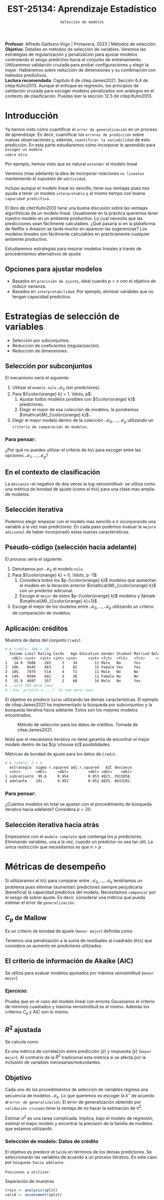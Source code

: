 #+TITLE: EST-25134: Aprendizaje Estadístico
#+AUTHOR: Prof. Alfredo Garbuno Iñigo
#+EMAIL:  agarbuno@itam.mx
#+DATE: ~Selección de modelos~
#+STARTUP: showall
:LATEX_PROPERTIES:
#+OPTIONS: toc:nil date:nil author:nil tasks:nil
#+LANGUAGE: sp
#+LATEX_CLASS: handout
#+LATEX_HEADER: \usepackage[spanish]{babel}
#+LATEX_HEADER: \usepackage[sort,numbers]{natbib}
#+LATEX_HEADER: \usepackage[utf8]{inputenc} 
#+LATEX_HEADER: \usepackage[capitalize]{cleveref}
#+LATEX_HEADER: \decimalpoint
#+LATEX_HEADER:\usepackage{framed}
#+LaTeX_HEADER: \usepackage{listings}
#+LATEX_HEADER: \usepackage{fancyvrb}
#+LATEX_HEADER: \usepackage{xcolor}
#+LaTeX_HEADER: \definecolor{backcolour}{rgb}{.95,0.95,0.92}
#+LaTeX_HEADER: \definecolor{codegray}{rgb}{0.5,0.5,0.5}
#+LaTeX_HEADER: \definecolor{codegreen}{rgb}{0,0.6,0} 
#+LaTeX_HEADER: {}
#+LaTeX_HEADER: {\lstset{language={R},basicstyle={\ttfamily\footnotesize},frame=single,breaklines=true,fancyvrb=true,literate={"}{{\texttt{"}}}1{<-}{{$\bm\leftarrow$}}1{<<-}{{$\bm\twoheadleftarrow$}}1{~}{{$\bm\sim$}}1{<=}{{$\bm\le$}}1{>=}{{$\bm\ge$}}1{!=}{{$\bm\neq$}}1{^}{{$^{\bm\wedge}$}}1{|>}{{$\rhd$}}1{-}{{$\dash$}}1,otherkeywords={!=, ~, $, \&, \%/\%, \%*\%, \%\%, <-, <<-, ::, /},extendedchars=false,commentstyle={\ttfamily \itshape\color{codegreen}},stringstyle={\color{red}}}
#+LaTeX_HEADER: {}
#+LATEX_HEADER_EXTRA: \definecolor{shadecolor}{gray}{.95}
#+LATEX_HEADER_EXTRA: \newenvironment{NOTES}{\begin{lrbox}{\mybox}\begin{minipage}{0.95\textwidth}\begin{shaded}}{\end{shaded}\end{minipage}\end{lrbox}\fbox{\usebox{\mybox}}}
#+EXPORT_FILE_NAME: ../docs/05-regularizacion.pdf
:END:
#+PROPERTY: header-args:R :session regularizacion  :exports both :results output org :tangle ../rscripts/05-regularizacion.R :mkdirp yes :dir ../ :eval never
#+EXCLUDE_TAGS: toc latex

#+BEGIN_NOTES
*Profesor*: Alfredo Garbuno Iñigo | Primavera, 2023 | Métodos de selección.\\
*Objetivo*: Detalles en métodos de selección de variables. Veremos las estrategias de regularización y penalización para ajustar modelos controlando el sesgo predictivo hacia el conjunto de entrenamiento. Utilizaremos validación cruzada para probar configuraciones y elegir la /mejor/. Hablaremos sobre reducción de dimensiones y su combinación con métodos predictivos.\\
*Lectura recomendada*: Capítulo 6 de citep:James2021. Sección 6.4 de citep:Kuhn2013. Aunque el enfoque es regresión, los principios de validación cruzada para escoger modelos penalizados son análogos en el contexto de clasificación. Puedes leer la sección 12.5 de citep:Kuhn2013. 
#+END_NOTES


#+begin_src R :exports none :results none
  ## Setup --------------------------------------------
  library(tidyverse)
  library(tidymodels)
  library(patchwork)
  library(scales)

  ## Cambia el default del tamaño de fuente 
  theme_set(theme_linedraw(base_size = 25))

  ## Cambia el número de decimales para mostrar
  options(digits = 4)
  ## Problemas con mi consola en Emacs
  options(pillar.subtle = FALSE)
  options(rlang_backtrace_on_error = "none")
  options(crayon.enabled = FALSE)

  ## Para el tema de ggplot
  sin_lineas <- theme(panel.grid.major = element_blank(),
                      panel.grid.minor = element_blank())
  color.itam  <- c("#00362b","#004a3b", "#00503f", "#006953", "#008367", "#009c7b", "#00b68f", NA)

  sin_leyenda <- theme(legend.position = "none")
  sin_ejes <- theme(axis.ticks = element_blank(), axis.text = element_blank())
#+end_src

* Contenido                                                             :toc:
:PROPERTIES:
:TOC:      :include all  :ignore this :depth 3
:END:
:CONTENTS:
- [[#introducción][Introducción]]
  - [[#opciones-para-ajustar-modelos][Opciones para ajustar modelos]]
- [[#estrategias-de-selección-de-variables][Estrategias de selección de variables]]
  - [[#selección-por-subconjuntos][Selección por subconjuntos]]
    - [[#para-pensar][Para pensar:]]
  - [[#en-el-contexto-de-clasificación][En el contexto de clasificación]]
  - [[#selección-iterativa][Selección iterativa]]
  - [[#pseudo-código-selección-hacia-adelante][Pseudo-código (selección hacia adelante)]]
  - [[#aplicación-créditos][Aplicación: créditos]]
    - [[#para-pensar][Para pensar:]]
  - [[#selección-iterativa-hacia-atrás][Selección iterativa hacia atrás]]
- [[#métricas-de-desempeño][Métricas de desempeño]]
  - [[#c_p-de-mallow][$C_p$ de Mallow]]
  - [[#el-criterio-de-información-de-akaike-aic][El criterio de información de Akaike (AIC)]]
    - [[#ejercicio][Ejercicio:]]
  - [[#r2-ajustada][$R^2$ ajustada]]
  - [[#objetivo][Objetivo]]
    - [[#selección-de-modelo-datos-de-crédito][Selección de modelo: Datos de crédito]]
  - [[#el-método-de-un-error-estándar][El método de un error estándar]]
- [[#regularización][Regularización]]
  - [[#regresión-ridge][Regresión Ridge]]
    - [[#para-pensar][Para pensar:]]
  - [[#ridge-datos-de-crédito][Ridge: datos de crédito]]
    - [[#implementación-con-tidymodels][Implementación con tidymodels:]]
  - [[#regresión-lasso][Regresión LASSO]]
  - [[#lasso-datos-de-crédito][LASSO: datos de crédito]]
  - [[#comparación-ridge-v-lasso][Comparación: Ridge v. LASSO]]
  - [[#conclusiones][Conclusiones]]
    - [[#para-pensar][Para pensar:]]
- [[#aplicación-rating-de-espisodios][Aplicación: Rating de espisodios]]
  - [[#proceso-de-entrenamiento][Proceso de entrenamiento]]
  - [[#validación-cruzada][Validación cruzada]]
  - [[#selección-de-modelo][Selección de modelo]]
- [[#métodos-de-reducción-de-dimensiones][Métodos de reducción de dimensiones]]
  - [[#regresión-con-reducción-de-dimensiones][Regresión con reducción de dimensiones]]
  - [[#otros-métodos-de-reducción-de-dimensiones][Otros métodos de reducción de dimensiones]]
:END:

* Introducción

Ya hemos visto cómo cuantificar el ~error de generalización~ en un proceso de
aprendizaje. Es decir, cuantificar los ~errores de predicción~ sobre nuevas
observaciones y, además, ~cuantificar la variabilidad~ de esta predicción. En
esta parte estudiaremos cómo incorporar lo aprendido para ~escoger un modelo
sobre otro~.

#+REVEAL: split
Por ejemplo, hemos visto que es natural ~extender~ el modelo lineal
\begin{align}
Y = \beta_0 + \beta_1 X_1 + \cdots + \beta_p X_p + \epsilon \,.
\end{align}
Veremos (mas adelante) la idea de incorporar relaciones ~no lineales~ manteniendo el supuesto de ~aditividad~.

#+REVEAL: split
Incluso aunque el modelo lineal es sencillo, tiene sus ventajas pues nos ayuda a tener un modelo ~interpretable~ y al mismo tiempo con buena ~capacidad predictiva~. 

#+BEGIN_NOTES
El libro de citet:Kuhn2013 tiene una buena discusión sobre las ventajas algorítmicas de un modelo lineal. Usualmente en la práctica queremos tener nuestro modelo en un ambiente productivo. Lo cual necesita que las predicciones sean fácilmente calculables. ¿Qué pasaría si en la plataforma de Netflix o Amazon se tarda mucho en aparecer las sugerencias? Los modelos lineales son fácilmente calculables en prácticamente cualquier ambiente productivo. 
#+END_NOTES

Estudiaremos estrategias para mejorar modelos lineales a través de procedimientos alternativos de ajuste. 

** Opciones para ajustar modelos

- Basados en ~precisión de ajuste~, ideal cuando $p > n$ con el objetivo de /reducir/ varianza.
- Basados en ~interpretabilidad~. Por ejemplo, eliminar variables que no tengan capacidad predictiva.

* Estrategias de selección de variables

- Selección por subconjuntos.
- Reducción de coeficientes (regularización).
- Reducción de dimensiones.
\newpage
  
** Selección por subconjuntos

El mecanismo sería el siguiente. 

1. Utilizar el ~modelo nulo~ $\mathcal{M}_0$ (sin predictores).
2. Para ${\color{orange} k} = 1, \ldots, p$:
   1. Ajustar todos modelos posibles con ${\color{orange} k}$ predictores.
   2. Elegir el /mejor/ de esa colección de modelos, le pondremos $\mathcal{M}_{\color{orange} k}$.
3. Elegir el mejor modelo dentro de la colección $\mathcal{M}_0, \ldots, \mathcal{M}_p$ utilizando un ~criterio de comparación de modelos~. 

*** Para pensar:
:PROPERTIES:
:reveal_background: #00468b
:END:

¿Por qué no puedes utilizar el criterio de ~RSS~ para escoger entre las opciones $\mathcal{M}_1, \ldots, \mathcal{M}_p$?


** En el contexto de clasificación 

La ~devianza~ --el negativo de dos veces la log-verosimilitud-- se utiliza como
una métrica de bondad de ajuste (como el ~RSS~) para una clase mas amplia de modelos.

** Selección iterativa

Podemos elegir empezar con el modelo mas sencillo e ir incorporando una variable
a la vez mas predictores.  En cada paso podemos evaluar la ~mejora adicional~ de
haber incorporado estas nuevas características.

** Pseudo-código (selección hacia adelante)

El proceso sería el siguiente.

1. Denotamos por $\mathcal{M}_0$ el modelo ~nulo~.
2. Para ${\color{orange} k} = 0, \ldots, p -1$:
   1. Considera todos los $p-{\color{orange} k}$ modelos que aumentan el modelo en la iteración anterior $\mathcal{M}_{\color{orange} k}$ con un predictor adicional.
   2. Escoge el ~mejor~ de estos $p-{\color{orange}  k}$ modelos y llámale $\mathcal{M}_{{\color{orange}  k}+1}$ .
3. Escoge el mejor de los modelos entre $\mathcal{M}_0, \ldots, \mathcal{M}_{p}$ utilizando un criterio de comparación de modelos.

** Aplicación: créditos

#+begin_src R :exports none :results none
  ## Seleccion iterativa -------------------------------------
  library(ISLR)
  library(rsample)
  data <- as_tibble(Credit) |>
    select(-ID, -Ethnicity) |>
    mutate(Gender = factor(ifelse(Gender == "Female", "Female", "Male"),
                           levels = c("Male", "Female")))
#+end_src

#+begin_src R :exports results :results org
  data |> print(n = 5)
#+end_src
#+caption: Muestra de datos del conjunto ~Credit~. 
#+RESULTS:
#+begin_src org
# A tibble: 400 × 10
  Income Limit Rating Cards   Age Education Gender Student Married Balance
   <dbl> <int>  <int> <int> <int>     <int> <fct>  <fct>   <fct>     <int>
1   14.9  3606    283     2    34        11 Male   No      Yes         333
2  106.   6645    483     3    82        15 Female Yes     Yes         903
3  105.   7075    514     4    71        11 Male   No      No          580
4  149.   9504    681     3    36        11 Female No      No          964
5   55.9  4897    357     2    68        16 Male   No      Yes         331
# … with 395 more rows
# ℹ Use `print(n = ...)` to see more rows
#+end_src

#+REVEAL: split
El objetivo es predecir ~Saldo~ utilizando las demás características. El ejemplo de citep:James2021 ha implementado la búsqueda por subconjuntos y la búsqueda iterativa hacia adelante. Estos son los mejores modelos encontrados. 
   
#+DOWNLOADED: screenshot @ 2022-03-02 17:02:05
#+caption: Método de selección para los datos de créditos. Tomada de citep:James2021. 
#+attr_html: :width 700 :align center
[[file:images/20220302-170205_screenshot.png]]

#+BEGIN_NOTES
Nota que el mecanismo iterativo no tiene garantía de encontrar el mejor modelo dentro de las ${p \choose k}$ posibilidades. 
#+END_NOTES

#+REVEAL: split
#+begin_src R :exports results :results org
  tibble( estrategia = c("subconjunto", "adelante"),
         modelo = list(lm(Balance ~ Cards + Income + Student + Limit, data),
                       lm(Balance ~ Rating + Income + Student + Limit, data))) |>
    mutate(resumen = map(modelo, broom::glance)) |>
    unnest(resumen) |>
    select(estrategia, sigma, r.squared, adj.r.squared, AIC, deviance)
#+end_src
#+caption: Métricas de bondad de ajuste para los datos de ~Credit~.
#+RESULTS:
#+begin_src org
# A tibble: 2 × 6
  estrategia  sigma r.squared adj.r.squared   AIC deviance
  <chr>       <dbl>     <dbl>         <dbl> <dbl>    <dbl>
1 subconjunto  99.6     0.954         0.953 4823. 3915058.
2 adelante    101.      0.952         0.952 4835. 4032502.
#+end_src

*** Para pensar:
:PROPERTIES:
:reveal_background: #00468b
:END:
¿Cuántos modelos en total se ajustan con el procedimiento de búsqueda iterativa hacia adelante? Considera $p = 20$. 

** Selección iterativa hacia atrás

Empezamos con el ~modelo completo~ que contenga los $p$ predictores. Eliminando variables, una a la vez, cuando un predictor no sea tan útil. La única restricción que necesitamos es que $n>p$ .

* Métricas de desempeño

Si utilizáramos el ~RSS~  para comparar entre $\mathcal{M}_0, \ldots, \mathcal{M}_k$ tendríamos un problema pues eliminar (aumentar) predictores siempre perjudicaría (beneficia) la capacidad predictiva del modelo. Necesitamos ~compensar~ por el sesgo de sobre-ajuste. Es decir, considerar una métrica que pueda estimar el error de ~generalización~. 

** $C_p$ de Mallow

Es un criterio de bondad de ajuste (~menor mejor~) definida como
\begin{align}
C_p(\mathcal{M}_d) = \frac1n \left( \mathsf{RSS}(d)  + 2 d \hat \sigma^2\right)\,.
\end{align}

#+BEGIN_NOTES
Tenemos una penalización a la suma de residuales al cuadrado (~RSS~) que considera un aumento en predictores utilizados. 
#+END_NOTES


** El criterio de información de Akaike (AIC)

Se utiliza para evaluar modelos ajustados por máxima verosimilitud (~menor mejor~)
\begin{align}
\mathsf{AIC}(\mathcal{M}_d) = - 2\log L + 2 d \hat{\sigma}^2\,.
\end{align}

*** Ejercicio: 
:PROPERTIES:
:reveal_background: #00468b
:END:
Prueba que en el caso del modelo lineal con errores Gaussianos el criterio de mínimos cuadrados y máxima verosimilitud es el mismo. Además los criterios $C_p$ y $\mathsf{AIC}$ son lo mismo.

** $R^2$ ajustada

Se calcula como
\begin{align}
R^2_A(\mathcal{M}_d) = 1 - \frac{\mathsf{RSS}/(n - d - 1)}{\mathsf{TSS}/(n-1)}\,.
\end{align}
Es una métrica de correlación entre predicción ($\hat y$) y respuesta ($y$)
(~mayor mejor~). Al contrario de la $R^2$ tradicional esta métrica si se afecta
por la inclusión de variables inecesarias/redundantes.


** Objetivo

Cada uno de los procedimientos de selección de variables regresa una secuencia de modelos $\mathcal{M}_k$. Lo que queremos es escoger la $k^\star$ de acuerdo al ~error de generalización~. El error de generalización obtenido por ~validación cruzada~  tiene la ventaja de no hacer la estimación de $\sigma^2$.

#+BEGIN_NOTES
Estimar $\sigma^2$ es una tarea complicada. Implica, bajo el modelo de regresión, estimar el mejor modelo y encontrar la precisión de la familia de modelos que estamos utilizando. 
#+END_NOTES


*** Selección de modelo: Datos de crédito

El objetivo es predecir el ~Saldo~ en términos de los demás predictores. Se seleccionarán las variables de acuerdo a un proceso iterativo. En este caso por ~búsqueda hacia adelante~.

#+REVEAL: split
~Funciones a utilizar~:
#+caption: Separación de muestras
#+begin_src R :exports code :results none :tangle no :eval never
  train <- analysis(split)
  valid <- assessment(split)
#+end_src

#+REVEAL: split
#+caption: Ajuste de modelos ~esquina~. 
#+begin_src R :exports code :results none :tangle no :eval never
  modelo.nulo     <- lm(Balance ~ 1, train)
  modelo.completo <- lm(Balance ~ ., train)
#+end_src

#+REVEAL: split
#+caption: Instrucción de ajuste iterativo. 
#+begin_src R :exports code :results none :tangle no :eval never
  adelante <- step(modelo.nulo,
                   direction='forward',
                   scope=formula(modelo.completo),
                   trace=0)
  predictores <- attributes(adelante$terms)$term.labels
#+end_src

#+begin_src R :exports none :results none
  ajusta_adelante <- function(split){
    ## Separa en entrenamiento / validacion
    train <- analysis(split)
    valid <- assessment(split)
    ## Entrena y evalua
    modelo.nulo     <- lm(Balance ~ 1, train)
    modelo.completo <- lm(Balance ~ ., train)
    adelante <- step(modelo.nulo, direction='forward', scope=formula(modelo.completo), trace=0)
    predictores <- attributes(adelante$terms)$term.labels
    ## Itero sobre los predictores
    tibble(predictors = 1:length(predictores)) |>
      mutate(model = map(predictors, function(k){
        ## Filtro predictores (1:k) para entrenar y ajusto modelo
        train.d <- train |> select(predictores[1:k], Balance)
        model.d <- lm(Balance ~ ., train.d)
        model.d
      }), error = map_dbl(model, function(m){
        ## Uso modelo entrenado para evaluar error de prueba
        residuales <- predict(m, newdata = valid) - valid$Balance
        mean(residuales**2)
      })
      )
  }  
#+end_src

#+REVEAL: split
#+HEADER: :width 900 :height 400 :R-dev-args bg="transparent"
#+begin_src R :file images/errror-validacion-cruzada-swf.jpeg :exports results :results output graphics file :eval never
  set.seed(108727)
  data |>
    ## Separo en bloques y realizo procedimiento en cada bloque
    vfold_cv(10, strat = Student) |>
    mutate(results = map(splits, ajusta_adelante)) |>
    unnest(results) |>
    ## Tengo resultados para cada eleccion de k en cada bloque
    group_by(predictors) |>
    summarise(cv.error = mean(error),
              se.error = sd(error)) |>
    ## grafico 
    ggplot(aes(predictors, cv.error)) +
    geom_line(color = 'gray') + 
    geom_linerange(aes(ymin = cv.error - se.error,
                       ymax = cv.error + se.error), size = 2) +
    geom_linerange(aes(ymin = cv.error - 2 * se.error,
                       ymax = cv.error + 2 * se.error)) +
    geom_point(color = 'red', size = 4) + sin_lineas +
    xlab("Numero de predictores") +
    ylab("Error Validación Cruzada")
#+end_src
#+caption: Error de generalización estimado por validación cruzada con $K=10$. Para los datos de ~Credit~.
#+RESULTS:
[[file:../images/errror-validacion-cruzada-swf.jpeg]]

Escogemos el modelo con el error mas pequeño. Sin embargo, validación cruzada nos puede dar una métrica de incertidumbre (¿cuál?). ¿Y si el problema de decisión lo planteamos como una prueba de hipótesis?

** El método de ~un error estándar~

1. Se estima la función de pérdida generalizada parametrizada por los hiper-parámetros.
   \begin{align}
  \mathsf{CV}_{(K)}(\lambda) = \frac1K  \sum_{k=1}^{K} \mathsf{MSE}_k (\lambda)\,.
   \end{align} 
2. Se localiza el valor de los hiper-parámetros que minimicen dicha función de pérdida.
   \begin{align}
   \hat{\lambda} = \arg \min_{\lambda \in \Lambda}   \mathsf{CV}_{(K)}(\lambda)\,.
   \end{align}  
3. Se escoge el modelo mas sencillo que se encuentre a un error estándar.
   \begin{align}
   \hat{\lambda}^\star \text{ tal que }    \mathsf{CV}_{(K)}(\lambda) \leq  \mathsf{CV}_{(K)}(\hat{\lambda}) + \mathsf{SE}\left(   \mathsf{CV}_{(K)}(\hat{\lambda}) \right)\,.
   \end{align}

   
#+REVEAL: split
#+DOWNLOADED: screenshot @ 2023-02-22 11:44:17
#+attr_html: :width 700 :align center
#+attr_latex: :width .55\linewidth
#+caption: Imagen tomada de las notas del curso ofrecido en [[https://www.cs.cmu.edu/][CMU]].
[[file:images/20230222-114417_screenshot.png]]


* Regularización 

Los procedimientos ~selección de variables discretos/iterativos~ pueden generar una ~varianza~ muy alta en las estimaciones del error y podría no reducir el error de predicción del modelo completo. Estudiaremos dos métodos de regularización, ~Ridge~ y ~LASSO~, donde ajustamos un modelo con todas las características /penalizando/ de alguna manera la complejidad del modelo. 

** Regresión /Ridge/

Nuestra formulación anterior consideraba encontrar $\beta_0, \beta_1, \ldots, \beta_n$ minimizando
\begin{align}
\mathsf{RSS} = \sum_{i = 1}^{n}\left(  y_i - \beta_0 - \sum_{j= 1}^{p}\beta_jx_j\right)^2\,.
\end{align}
Lo que haremos ahora será incorporar un ~término de penalización~ en la función objetivo
\begin{align}
\mathsf{RSS} + \lambda \sum_{j=1}^{p} \beta_j^2\,,
\end{align}
donde $\lambda \geq0$  es un ~hiper-parámetro~.

#+REVEAL: split
El objetivo sigue siendo el mismo, ajustar el modelo lo mejor posible. El término adicional favorece soluciones con $\beta_1, \ldots, \beta_p$ pequeños.
El parámetro $\lambda$ controla qué tanto ~penalizamos~ el /tamaño/ de los coeficientes.

*** Para pensar:
:PROPERTIES:
:reveal_background: #00468b
:END:
Un valor muy pequeño para $\lambda$ implica una penalización ~pequeña~, por lo tanto la solución tenderá a ser un modelo ~altamente flexible~. Por otro lado un valor de $\lambda$  grande implica una penalización ~fuerte~. Esto se traduce en un solución ~poco flexible~.

#+REVEAL: split
¿Por qué la regresión Ridge mejora las estimaciones en contraste con mínimos cuadrados?\\
~R~: La descomposición en sesgo-varianza.

#+REVEAL: split
La regularización disminuye la varianza de las estimaciones, ¿por qué?

#+DOWNLOADED: screenshot @ 2023-02-28 08:43:00
#+caption: Sesgo (negro), varianza (verde) y error predictivo fuera de muestra (morado).
#+attr_html: :width 1200 :align center
[[file:images/20230228-084300_screenshot.png]]



** Ridge: datos de crédito

Usaremos Ridge como mecanismo de reducción de coeficientes para ajustar modelos parsimoniosos.

#+begin_src R :exports none :results none
  ## Ridge -------------------------------------
  library(glmnet)
  library(recipes)

  atributos <- model.matrix(Balance ~ . - 1, data)
  respuesta <- data |> pull(Balance)
#+end_src


#+begin_src R :exports none :results none
  separa_procesa <- function(split){
    ## Separa datos
    train <- analysis(split)
    valid <- assessment(split)
    ## Preparo el objetivo del modelo 
    rec <- recipe(respuesta ~ .,  data = train)
    ## Defino procesamiento de datos
    estandarizador <- rec |>
      step_normalize(Income, Limit, Rating, Cards, Age, Education, respuesta)
    ## Calculo medias y desviaciones estandar en entrenamiento
    estandarizador.ajustado <- prep(estandarizador, train)
    ## Normalizo ambos conjuntos
    valid.std <- bake(estandarizador.ajustado, valid)
    train.std <- bake(estandarizador.ajustado, train)
    list(train = train.std, valid = valid.std)
  }
#+end_src

#+begin_src R :exports none :results none
  ajusta_ridge <- function(split){
    ## Separo en entrenamiento / validacion
    split <- separa_procesa(split)
    ## Extraigo atributos / respuesta 
    xtrain <- split$train |> select(-respuesta) |> as.matrix()
    ytrain <- split$train |> pull(respuesta) |> as.matrix()
    xvalid <- split$valid |> select(-respuesta) |> as.matrix()
    yvalid <- split$valid |> pull(respuesta) |> as.matrix()

    ## Ajusta modelos para trayectoria de lambda
    tibble(lambda = 10**seq(-4, 2, length.out = 50)) |>
      mutate(modelo = map(lambda, function(lam){
        ## Ajusto modelo con lambda fija
        glmnet(y = ytrain, x = xtrain, lambda = lam, alpha = 0)
      }), residuales = map(modelo, function(mod){
        ## Calculo residuales 
        predict(mod, newx = xvalid) - yvalid
      }))
  }

  cv.results <- cbind(atributos, respuesta) |>
    as_tibble() |>
    vfold_cv(10) |>
    mutate(results = map(splits, ajusta_ridge))
#+end_src

#+HEADER: :width 900 :height 400 :R-dev-args bg="transparent"
#+begin_src R :file images/ridge-credit.jpeg :exports results :results output graphics file
  ## Muestro la trayectoria para una bloque 
  g1 <- cv.results |>
    filter(id == "Fold01") |>
    unnest(results) |>
    mutate(estimates = map(modelo, tidy)) |>
    select(-lambda) |>
    unnest(estimates) |>
    filter(term != "(Intercept)") |>
    complete(term, lambda, fill = list(estimate = 0)) |>
    ggplot(aes(lambda, estimate, color= term)) + sin_lineas +
    geom_line() + scale_x_log10() + xlab(expression(lambda))
  g1
#+end_src
#+caption: Trayectorias de los coeficientes al aumentar la penalización $\lambda$. 
#+RESULTS:
[[file:../images/ridge-credit.jpeg]]

Observa que conforme ~aumenta la penalización~ los ~coeficientes disminuyen~ gradualmente.  

#+BEGIN_NOTES
Al penalizar sobre los coeficientes necesitamos que todos /platiquen/ en el mismo idioma. Es por esto que tenemos que estandarizar los predictores. Si queremos estimar el error de generalización métodos de separación de muestras, ¿en qué momento lo hacemos? Es decir, ¿antes de separar los datos o en cada paso del proceso de ajuste?
#+END_NOTES

#+REVEAL: split
#+HEADER: :width 900 :height 400 :R-dev-args bg="transparent"
#+begin_src R :file images/ridge-cv-credit.jpeg :exports results :results output graphics file
  ## Cuantifico el error de validacion
  g2 <- cv.results |>
    unnest(results) |>
    mutate(valid.error = map_dbl(residuales, function(x){mean(x**2)})) |>
    group_by(lambda) |>
    summarise(cv.error = mean(valid.error),
              se.error = sd(valid.error)) |> 
    ggplot(aes(1/lambda, cv.error)) +
    geom_line(color = 'gray') + 
    geom_linerange(aes(ymin = cv.error - se.error,
                       ymax = cv.error + se.error), size = 2) +
    geom_linerange(aes(ymin = cv.error - 2 * se.error,
                       ymax = cv.error + 2 * se.error)) +
    geom_point(color = 'red', size = 2) + sin_lineas + 
    xlab(paste(expression(1/lambda), " (Complejidad)")) +
    ylab("Error Validación Cruzada") +
    scale_x_log10()
  g2
#+end_src
#+caption: Error de validación calculada con $K=10$. Nota que graficamos contra $1/\lambda$. 
#+RESULTS:
[[file:../images/ridge-cv-credit.jpeg]]

Con validación cruzada podemos identificar qué valor de $\lambda$ es el adecuado para penalizar. Una vez realizada esta elección, re-entrenamos el modelo utilizando ~todo~ el conjunto de datos para predecir situaciones/observaciones futuras. 

*** Implementación con ~tidymodels~:

Primero tenemos que realizar un /split/ de los datos en entrenamiento y prueba.

#+begin_src R :exports none :results none
  ## Implementación tidymodels -------------------------------------------------
#+end_src

#+begin_src R :exports code :results none
  data_split <- initial_split(data)
  data_train <- training(data_split)
  data_test <- testing(data_split)
#+end_src

#+REVEAL: split
Tenemos que especificar el modelo. 

#+begin_src R :exports both :results org
  ridge_spec <- linear_reg(penalty = tune(), mixture = 0) |>
      set_engine(engine = "glmnet")

  ridge_spec
#+end_src

#+RESULTS:
#+begin_src org
Linear Regression Model Specification (regression)

Main Arguments:
  penalty = tune()
  mixture = 0

Computational engine: glmnet
#+end_src

#+REVEAL: split
Con el modelo especificado podemos definir el proceso de pre-preocesamiento a través de un ~recipe~. 

#+caption: Definir el pre-procesamiento con [[https://recipes.tidymodels.org/][~recipes~]]. 
#+begin_src R :exports both :results org
  ## Defino el pre-procesamiento
  ridge_recipe <- recipe(Balance ~ .,  data = data_train) |>
    step_dummy(all_nominal_predictors()) |>
    step_normalize(all_predictors()) 

    ridge_recipe
#+end_src

#+RESULTS:
#+begin_src org
Recipe

Inputs:

      role #variables
   outcome          1
 predictor          9

Operations:

Dummy variables from all_nominal_predictors()
Centering and scaling for all_predictors()
#+end_src

#+REVEAL: split
#+begin_src R :exports both :results org 
  ridge_workflow <- workflow() |>
    add_recipe(ridge_recipe) |> 
    add_model(ridge_spec)

  ridge_workflow
#+end_src

#+RESULTS:
#+begin_src org
══ Workflow ══════════════════════════════════════════════════════════════════════════════════════
Preprocessor: Recipe
Model: linear_reg()

── Preprocessor ──────────────────────────────────────────────────────────────────────────────────
2 Recipe Steps

• step_dummy()
• step_normalize()

── Model ─────────────────────────────────────────────────────────────────────────────────────────
Linear Regression Model Specification (regression)

Main Arguments:
  penalty = tune()
  mixture = 0

Computational engine: glmnet
#+end_src

#+REVEAL: split
Definimos la partición de los datos para realizar una estimación del error de generalización. 

#+begin_src R :exports both :results org 
  data_folds <- vfold_cv(data_train, v = 10)
  data_folds |> print(n = 5)
#+end_src

#+RESULTS:
#+begin_src org
#  10-fold cross-validation 
# A tibble: 10 × 2
  splits           id    
  <list>           <chr> 
1 <split [270/30]> Fold01
2 <split [270/30]> Fold02
3 <split [270/30]> Fold03
4 <split [270/30]> Fold04
5 <split [270/30]> Fold05
# … with 5 more rows
# ℹ Use `print(n = ...)` to see more rows
#+end_src

#+REVEAL: split
Definimos el espacio de búsqueda de $\lambda$

#+begin_src R :exports both :results org 
  penalty_grid <- grid_regular(penalty(range = c(-3, 5)), levels = 50)
  penalty_grid |> print(n = 5)
#+end_src

#+RESULTS:
#+begin_src org
# A tibble: 50 × 1
  penalty
    <dbl>
1 0.001  
2 0.00146
3 0.00212
4 0.00309
5 0.00450
# … with 45 more rows
# ℹ Use `print(n = ...)` to see more rows
#+end_src


#+REVEAL: split
Usamos la partición de los datos en bloques para ajustar múltiples modelos con distintos conjuntos de entrenamiento y sus respectivas métricas de generalización

#+begin_src R :exports both :results org 
  tune_res <- tune_grid(
    ridge_workflow,
    resamples = data_folds,
    metrics = metric_set(rmse),
    grid = penalty_grid
  )
  tune_res |> print(n = 5)
#+end_src

#+RESULTS:
#+begin_src org
# Tuning results
# 10-fold cross-validation 
# A tibble: 10 × 4
  splits           id     .metrics           .notes          
  <list>           <chr>  <list>             <list>          
1 <split [270/30]> Fold01 <tibble [100 × 5]> <tibble [0 × 3]>
2 <split [270/30]> Fold02 <tibble [100 × 5]> <tibble [0 × 3]>
3 <split [270/30]> Fold03 <tibble [100 × 5]> <tibble [0 × 3]>
4 <split [270/30]> Fold04 <tibble [100 × 5]> <tibble [0 × 3]>
5 <split [270/30]> Fold05 <tibble [100 × 5]> <tibble [0 × 3]>
# … with 5 more rows
# ℹ Use `print(n = ...)` to see more rows
#+end_src

#+REVEAL: split
#+begin_src R :exports both :results org 
  tune_res |> unnest(.metrics) |> print(n = 5)
#+end_src

#+RESULTS:
#+begin_src org
# A tibble: 1,000 × 8
  splits           id     penalty .metric .estimator .estimate .config  .notes  
  <list>           <chr>    <dbl> <chr>   <chr>          <dbl> <chr>    <list>  
1 <split [270/30]> Fold01 0.001   rmse    standard        131. Preproc… <tibble>
2 <split [270/30]> Fold01 0.00146 rmse    standard        131. Preproc… <tibble>
3 <split [270/30]> Fold01 0.00212 rmse    standard        131. Preproc… <tibble>
4 <split [270/30]> Fold01 0.00309 rmse    standard        131. Preproc… <tibble>
5 <split [270/30]> Fold01 0.00450 rmse    standard        131. Preproc… <tibble>
# … with 995 more rows
# ℹ Use `print(n = ...)` to see more rows
#+end_src

#+REVEAL: split
#+begin_src R :exports both :results org 
  collect_metrics(tune_res) |> print(n = 5)
#+end_src

#+RESULTS:
#+begin_src org
# A tibble: 100 × 7
  penalty .metric .estimator    mean     n std_err .config              
    <dbl> <chr>   <chr>        <dbl> <int>   <dbl> <chr>                
1 0.001   rmse    standard   122.       10 3.87    Preprocessor1_Model01
2 0.001   rsq     standard     0.937    10 0.00575 Preprocessor1_Model01
3 0.00146 rmse    standard   122.       10 3.87    Preprocessor1_Model02
4 0.00146 rsq     standard     0.937    10 0.00575 Preprocessor1_Model02
5 0.00212 rmse    standard   122.       10 3.87    Preprocessor1_Model03
# … with 95 more rows
# ℹ Use `print(n = ...)` to see more rows
#+end_src

#+HEADER: :width 1200 :height 500 :R-dev-args bg="transparent"
#+begin_src R :file images/cv-ridge-tidy.jpeg :exports results :results output graphics file
  autoplot(tune_res) + sin_lineas
#+end_src

#+RESULTS:
[[file:../images/cv-ridge-tidy.jpeg]]

#+REVEAL: split
#+begin_src R :exports both :results org 
  best_penalty <- select_best(tune_res, metric = "rmse")
  best_penalty
#+end_src

#+RESULTS:
#+begin_src org
# A tibble: 1 × 2
  penalty .config              
    <dbl> <chr>                
1   0.001 Preprocessor1_Model01
#+end_src

#+REVEAL: split
Podemos seleccionar el mejor modelo regularizado

#+begin_src R :exports code :results none
  ridge_final <- finalize_workflow(ridge_workflow, best_penalty)
  ridge_final_fit <- fit(ridge_final, data = data_train)
#+end_src

y obtener su capacidad predictiva en el conjunto de prueba para reportar
#+begin_src R :exports both :results org 
  augment(ridge_final_fit, new_data = data_test) |>
    rmse(truth = Balance, estimate = .pred)
#+end_src

#+RESULTS:
#+begin_src org
# A tibble: 1 × 3
  .metric .estimator .estimate
  <chr>   <chr>          <dbl>
1 rmse    standard        111.
#+end_src

** Regresión /LASSO/

En la práctica Ridge no elimina completamente los predictores. Podemos cambiar la penalización para incorporar un ~término de penalización~ en la función objetivo
\begin{align}
\mathsf{RSS} + \lambda \sum_{j=1}^{p} |\beta_j|\,,
\end{align}
donde $\lambda \geq0$  es un ~hiper-parámetro~.

#+REVEAL: split
Igual que antes... el objetivo sigue siendo el mismo, ajustar el modelo lo mejor
posible. El término adicional favorece soluciones con $\beta_1, \ldots, \beta_p$
pequeños.  El parámetro $\lambda$ controla qué tanto penalizamos el /tamaño/ de
los coeficientes.

** LASSO: datos de crédito

#+begin_src R :exports none :results none
  ## LASSO -------------------------------------
  library(glmnet)
  library(recipes)

  atributos <- model.matrix(Balance ~ . - 1, data)
  respuesta <- data |> pull(Balance)

  separa_procesa <- function(split){
    ## Separa datos
    train <- analysis(split)
    valid <- assessment(split)
    ## Preparo objetivo 
    rec <- recipe(respuesta ~ .,  data = train)
    ## Defino procesamiento de datos
    estandarizador <- rec |>
      step_normalize(Income, Limit, Rating, Cards, Age, Education, respuesta)
    ## Calculo medias y desviaciones estandar en entrenamiento
    estandarizador.ajustado <- prep(estandarizador, train)
    ##
    valid.std <- bake(estandarizador.ajustado, valid)
    train.std <- bake(estandarizador.ajustado, train)
    list(train = train.std, valid = valid.std)
  }
#+end_src

#+begin_src R :exports none :results none
  ajusta_lasso <- function(split){
  ## Separo en entrenamiento / validacion
  split <- separa_procesa(split)
  ## Extraigo atributos / respuesta 
  xtrain <- split$train |> select(-respuesta) |> as.matrix()
  ytrain <- split$train |> pull(respuesta) |> as.matrix()
  xvalid <- split$valid |> select(-respuesta) |> as.matrix()
  yvalid <- split$valid |> pull(respuesta) |> as.matrix()

  ## Ajusta modelos para trayectoria de lambda
  tibble(lambda = 10**seq(-4, 2, length.out = 50)) |>
    mutate(modelo = map(lambda, function(lam){
      ## Ajusto modelo con lambda fija
      glmnet(y = ytrain, x = xtrain, lambda = lam, alpha = 1)
    }), residuales = map(modelo, function(mod){
      ## Calculo residuales 
      predict(mod, newx = xvalid) - yvalid
    }))
  }
#+end_src

#+begin_src R :exports none :results none
  cv.results <- cbind(atributos, respuesta) |>
    as_tibble() |>
    vfold_cv(10) |>
    mutate(results = map(splits, ajusta_lasso))
#+end_src

#+HEADER: :width 900 :height 400 :R-dev-args bg="transparent"
#+begin_src R :file images/lasso-credit.jpeg :exports results :results output graphics file
  g1 <- cv.results |>
    filter(id == "Fold01") |>
    unnest(results) |>
    mutate(estimates = map(modelo, tidy)) |>
    select(-lambda) |>
    unnest(estimates) |>
    filter(term != "(Intercept)") |>
    complete(term, lambda, fill = list(estimate = 0)) |>
    ggplot(aes(lambda, estimate, color= term)) + sin_lineas +
    geom_line() + scale_x_log10() + xlab(expression(lambda))
  g1
#+end_src
#+caption: Trayectorias de los coeficientes al aumentar la penalización $\lambda$. 
#+RESULTS:
[[file:../images/lasso-credit.jpeg]]

Observa que LASSO tiene la propiedad de eliminar completamente los predictores
($\beta = 0$) por lo que es un mecanismo de ~selección automática de variables~.

#+REVEAL: split
#+HEADER: :width 900 :height 400 :R-dev-args bg="transparent"
#+begin_src R :file images/lasso-cv-credit.jpeg :exports results :results output graphics file
  g2 <- cv.results |>
    unnest(results) |>
    mutate(valid.error = map_dbl(residuales, function(x){mean(x**2)})) |>
    group_by(lambda) |>
    summarise(cv.error = mean(valid.error),
              se.error = sd(valid.error)) |> 
    ggplot(aes(1/lambda, cv.error)) +
    geom_line(color = 'gray') + 
    geom_linerange(aes(ymin = cv.error - se.error,
                       ymax = cv.error + se.error), size = 2) +
    geom_linerange(aes(ymin = cv.error - 2 * se.error,
                       ymax = cv.error + 2 * se.error)) +
    geom_point(color = 'red', size = 2) + sin_lineas +
      xlab(paste(expression(1/lambda), " (Complejidad)")) +
    ylab("Error Validación Cruzada") +
    scale_x_log10()
  g2
#+end_src
#+caption: Error de validación calculada con $K=10$. Nota que graficamos contra $1/\lambda$. 
#+RESULTS:
[[file:../images/lasso-cv-credit.jpeg]]


** Comparación: Ridge v. LASSO 

El problema de optimización (Ridge) se puede reescribir de la siguiente manera
\begin{align}
\text{minimizar } \mathsf{RSS}, \qquad \text{ sujeto a}   \sum_{j=1}^{p} \beta_j^2 \leq s\,,
\end{align}
y el respectivo de LASSO
\begin{align}
\text{minimizar } \mathsf{RSS}, \qquad \text{ sujeto a}   \sum_{j=1}^{p} |\beta_j| \leq s\,.
\end{align}
#+REVEAL: split
#+DOWNLOADED: screenshot @ 2022-03-04 12:58:28
#+caption: Curvas de nivel de los problemas de optimización: LASSO (izquierda) y Ridge (derecha). Tomada de citep:James2021.
#+attr_html: :width 700 :align center
[[file:images/20220304-125828_screenshot.png]]


** Conclusiones

En la práctica no hay una estrategia dominante. LASSO podría ser preferido cuando el número de parámetros es pequeño. Pero eso implica conocer /a priori/ el número de predictores para usar en el modelo. 

*** Para pensar:
:PROPERTIES:
:reveal_background: #00468b
:END:
¿cómo escogerías entre Ridge o LASSO?

* Aplicación: /Rating/ de espisodios

Queremos predecir las calificaciones en ~IMDB~ de los episodios de /The
Office/. Utilizaremos información que hay sobre el /rating/ y sobre los episodios
(actores, directores, escritores y diálogo). Ejemplo tomado de [[https://juliasilge.com/blog/lasso-the-office/][aqui]].

#+begin_src R :exports none :results none
  ## Aplicación: The Office ----------------------------------------------------

  ratings_raw <- readr::read_csv("https://raw.githubusercontent.com/rfordatascience/tidytuesday/master/data/2020/2020-03-17/office_ratings.csv", show_col_types = FALSE)

    remove_regex <- "[:punct:]|[:digit:]|parts |part |the |and"

    office_ratings <- ratings_raw |>
      transmute(
        episode_name = str_to_lower(title),
        episode_name = str_remove_all(episode_name, remove_regex),
        episode_name = str_trim(episode_name),
        imdb_rating
      )

    office_info <- schrute::theoffice |>
      mutate(
        season = as.numeric(season),
        episode = as.numeric(episode),
        episode_name = str_to_lower(episode_name),
        episode_name = str_remove_all(episode_name, remove_regex),
        episode_name = str_trim(episode_name)
      ) |>
      select(season, episode, episode_name, director, writer, character)
#+end_src

#+REVEAL: split
Veamos la participación de cada personaje en los episodios
#+begin_src R :exports results :results org
  characters <- office_info %>%
    count(episode_name, character) %>%
    add_count(character, wt = n, name = "character_count") %>%
    filter(character_count > 800) %>%
    select(-character_count) %>%
    pivot_wider(
      names_from = character,
      values_from = n,
      values_fill = list(n = 0)
    )

  characters |> print(n = 5)
#+end_src

#+RESULTS:
#+begin_src org
# A tibble: 185 × 16
  episode_name   Andy Angela Darryl Dwight   Jim Kelly Kevin Michael Oscar   Pam
  <chr>         <int>  <int>  <int>  <int> <int> <int> <int>   <int> <int> <int>
1 a benihana c…    28     37      3     61    44     5    14     108     1    57
2 aarm             44     39     30     87    89     0    30       0    28    34
3 after hours      20     11     14     60    55     8     4       0    10    15
4 alliance          0      7      0     47    49     0     3      68    14    22
5 angry y          53      7      5     16    19    13     9       0     7    29
# … with 180 more rows, and 5 more variables: Phyllis <int>, Ryan <int>,
#   Toby <int>, Erin <int>, Jan <int>
# ℹ Use `print(n = ...)` to see more rows, and `colnames()` to see all variable names
#+end_src

#+REVEAL: split
También veamos al equipo creativo detrás de cada episodio.

#+begin_src R :exports results :results org 
  creators <- office_info %>%
    distinct(episode_name, director, writer) %>%
    pivot_longer(director:writer, names_to = "role", values_to = "person") %>%
    separate_rows(person, sep = ";") %>%
    add_count(person) %>%
    filter(n > 10) %>%
    distinct(episode_name, person) %>%
    mutate(person_value = 1) %>%
    pivot_wider(
      names_from = person,
      values_from = person_value,
      values_fill = list(person_value = 0)
    )

  creators |> print(n = 5)
#+end_src

#+RESULTS:
#+begin_src org
# A tibble: 135 × 14
  episode_name  Ken Kw…¹ Greg …² B.J. …³ Paul …⁴ Mindy…⁵ Paul …⁶ Gene …⁷ Lee E…⁸
  <chr>            <dbl>   <dbl>   <dbl>   <dbl>   <dbl>   <dbl>   <dbl>   <dbl>
1 pilot                1       1       0       0       0       0       0       0
2 diversity day        1       0       1       0       0       0       0       0
3 health care          0       0       0       1       0       0       0       0
4 basketball           0       1       0       0       0       0       0       0
5 hot girl             0       0       0       0       1       0       0       0
# … with 130 more rows, 5 more variables: `Jennifer Celotta` <dbl>,
#   `Randall Einhorn` <dbl>, `Brent Forrester` <dbl>, `Jeffrey Blitz` <dbl>,
#   `Justin Spitzer` <dbl>, and abbreviated variable names ¹​`Ken Kwapis`,
#   ²​`Greg Daniels`, ³​`B.J. Novak`, ⁴​`Paul Lieberstein`, ⁵​`Mindy Kaling`,
#   ⁶​`Paul Feig`, ⁷​`Gene Stupnitsky`, ⁸​`Lee Eisenberg`
# ℹ Use `print(n = ...)` to see more rows, and `colnames()` to see all variable names
#+end_src

#+REVEAL: split
Juntamos toda la información en un sólo conjunto de datos.

#+begin_src R :exports results :results org 
  office <- office_info %>%
    distinct(season, episode, episode_name) %>%
    inner_join(characters) %>%
    inner_join(creators) %>%
    inner_join(office_ratings %>%
               select(episode_name, imdb_rating)) %>%
    janitor::clean_names()

  office |> print(n = 5)
#+end_src

#+RESULTS:
#+begin_src org
Joining, by = "episode_name"
Joining, by = "episode_name"
Joining, by = "episode_name"
# A tibble: 136 × 32
  season episode episode_…¹  andy angela darryl dwight   jim kelly kevin michael
   <dbl>   <dbl> <chr>      <int>  <int>  <int>  <int> <int> <int> <int>   <int>
1      1       1 pilot          0      1      0     29    36     0     1      81
2      1       2 diversity…     0      4      0     17    25     2     8      75
3      1       3 health ca…     0      5      0     62    42     0     6      56
4      1       5 basketball     0      3     15     25    21     0     1     104
5      1       6 hot girl       0      3      0     28    55     0     5     106
# … with 131 more rows, 21 more variables: oscar <int>, pam <int>,
#   phyllis <int>, ryan <int>, toby <int>, erin <int>, jan <int>,
#   ken_kwapis <dbl>, greg_daniels <dbl>, b_j_novak <dbl>,
#   paul_lieberstein <dbl>, mindy_kaling <dbl>, paul_feig <dbl>,
#   gene_stupnitsky <dbl>, lee_eisenberg <dbl>, jennifer_celotta <dbl>,
#   randall_einhorn <dbl>, brent_forrester <dbl>, jeffrey_blitz <dbl>,
#   justin_spitzer <dbl>, imdb_rating <dbl>, and abbreviated variable name …
# ℹ Use `print(n = ...)` to see more rows, and `colnames()` to see all variable names
#+end_src

#+REVEAL: split
Para el ajuste de un modelo hay que cuidar el proceso de exploración de datos (pueden ver el siguiente video [[https://www.youtube.com/watch?v=_IvAubTDQME][aqui]]).

#+HEADER: :width 1200 :height 400 :R-dev-args bg="transparent"
#+begin_src R :file images/the-office-eda.jpeg :exports results :results output graphics file
  office %>%
    ggplot(aes(episode, imdb_rating, fill = as.factor(episode))) +
    geom_boxplot(show.legend = FALSE) + sin_lineas
#+end_src

#+RESULTS:
[[file:../images/the-office-eda.jpeg]]

** Proceso de entrenamiento

#+begin_src R :exports code :results none
  office_split <- initial_split(office, strata = season)
  office_train <- training(office_split)
  office_test <- testing(office_split)
#+end_src

#+REVEAL: split
Preparamos un procesamiento para el entrenamiento usual.

#+begin_src R :exports code :results none 
  office_rec <- recipe(imdb_rating ~ ., data = office_train) |>
    update_role(episode_name, new_role = "ID") |>
    step_zv(all_numeric_predictors()) |>
    step_normalize(all_numeric_predictors())

  office_prep <- office_rec |>
    prep(strings_as_factors = FALSE)
#+end_src

** Validación cruzada

#+begin_src R :exports code :results none 
  set.seed(108727)
  office_boot <- vfold_cv(office_train, v = 10, strata = season)
#+end_src


#+begin_src R :exports code :results none 
  set.seed(2020)
  wf <- workflow() |>
    add_recipe(office_rec)

  lasso_grid <- tune_grid(
    wf |> add_model(tune_spec),
    resamples = office_boot,
    grid = lambda_grid,
    control = control_grid(verbose = FALSE)
  )
#+end_src

#+REVEAL: split
#+begin_src R :exports code :results org 
  lasso_grid |>
    collect_metrics()
#+end_src

#+RESULTS:
#+begin_src org
# A tibble: 100 × 7
    penalty .metric .estimator  mean     n std_err .config              
      <dbl> <chr>   <chr>      <dbl> <int>   <dbl> <chr>                
 1 1   e-10 rmse    standard   0.474    10  0.0367 Preprocessor1_Model01
 2 1   e-10 rsq     standard   0.275    10  0.0462 Preprocessor1_Model01
 3 1.60e-10 rmse    standard   0.474    10  0.0367 Preprocessor1_Model02
 4 1.60e-10 rsq     standard   0.275    10  0.0462 Preprocessor1_Model02
 5 2.56e-10 rmse    standard   0.474    10  0.0367 Preprocessor1_Model03
 6 2.56e-10 rsq     standard   0.275    10  0.0462 Preprocessor1_Model03
 7 4.09e-10 rmse    standard   0.474    10  0.0367 Preprocessor1_Model04
 8 4.09e-10 rsq     standard   0.275    10  0.0462 Preprocessor1_Model04
 9 6.55e-10 rmse    standard   0.474    10  0.0367 Preprocessor1_Model05
10 6.55e-10 rsq     standard   0.275    10  0.0462 Preprocessor1_Model05
# … with 90 more rows
# ℹ Use `print(n = ...)` to see more rows
#+end_src

#+HEADER: :width 1200 :height 700 :R-dev-args bg="transparent"
#+begin_src R :file images/the-office-lasso.jpeg :exports results :results output graphics file
  lasso_grid %>%
    collect_metrics() %>%
    ggplot(aes(penalty, mean, color = .metric)) +
    geom_linerange(aes(
      ymin = mean - std_err,
      ymax = mean + std_err
    ),
    alpha = 0.5
    ) +
    geom_line(size = 1.5) + geom_point() + 
    facet_wrap(~.metric, scales = "free", nrow = 2) +
    scale_x_log10() +
    theme(legend.position = "none") + sin_lineas
#+end_src

#+RESULTS:
[[file:../images/the-office-lasso.jpeg]]


** Selección de modelo

#+begin_src R :exports code :results none 
  lowest_rmse <- lasso_grid |>
    select_best("rmse")

  final_lasso <- finalize_workflow(
    wf |> add_model(tune_spec),
    lowest_rmse
  )
#+end_src


#+HEADER: :width 900 :height 700 :R-dev-args bg="transparent"
#+begin_src R :file images/the-office-lasso-coefs.jpeg :exports results :results output graphics file
  library(vip)

  final_lasso %>%
    fit(office_train) %>%
    pull_workflow_fit() %>%
    vi(lambda = lowest_rmse$penalty) %>%
    mutate(
      Importance = abs(Importance),
      Variable = fct_reorder(Variable, Importance)
    ) %>%
    ggplot(aes(x = Importance, y = Variable, fill = Sign)) +
    geom_col() +
    scale_x_continuous(expand = c(0, 0)) +
    labs(y = NULL) + sin_lineas
#+end_src

#+RESULTS:
[[file:../images/the-office-lasso-coefs.jpeg]]

#+begin_src R :exports both :results org 
  final_lasso |>
    fit(office_train) |>
    augment(new_data = office_test) |>
    rmse(truth = imdb_rating, estimate = .pred)
#+end_src

#+RESULTS:
#+begin_src org
# A tibble: 1 × 3
  .metric .estimator .estimate
  <chr>   <chr>          <dbl>
1 rmse    standard       0.482
#+end_src



* Métodos de reducción de dimensiones

LASSO o Ridge utilizan el concepto de regularización para ~restringir~ los modelos posibles. Una alternativa es ~transformar~ primero los predictores (el espacio de los predictores) y ~ajustar~ un modelo con ese subespacio.

** Regresión con reducción de dimensiones

Denotemos por $Z_1, Z_2, \ldots Z_M$ combinaciones lineales de nuestros predictores originales. Lo escribimos como
\begin{align}
Z_m = \sum_{j = 1}^{p}\phi_{mj} X_j, \qquad m = 1, \ldots, M\,, 
\end{align}
con algunas constantes $\phi_{mj}$ (que se escogen con alguna estrategia).

#+REVEAL: split
Podemos ajustar un modelo de regresión por medio de
\begin{align}
y_i = \theta_0 + \sum_{m = 1}^{M}\theta_m z_{im} + \epsilon_i\,,
\end{align}
utilizando mínimos cuadrados.

#+REVEAL: split
Nota que podemos rescribir
\begin{align}
\sum_{m = 1}^{M} \theta_m z_{im} = \sum_{m= 1}^{M} \theta_m \sum_{j = 1}^{p} \phi_{mj}x_{ij} = \sum_{j = 1}^{p}  \beta_j x_{ij}\,,
\end{align}
donde
\begin{align}
\beta_j = \sum_{m=1}^{M} \theta_m \phi_{mj}\,.
\end{align}

#+BEGIN_NOTES
El modelo restringe automáticamente las $\beta_j$ pues tienen que tomar una forma muy particular. Si las $\phi_{mj}$ se escogen bien, incluso pueden realizar un mejor trabajo que el modelo de mínimos cuadrados en las variables originales. 
#+END_NOTES

** Otros métodos de reducción de dimensiones

- Utilizar componentes principales (~varianza máxima~ entre ~predictores~).
- Utilizar /partial least squares/ (~varianza máxima~ entre ~predictores y respuesta~).
- Utilizar /least angle regression/ (trayectoria de ~contribución lineal predictiva~ de atributos). 

bibliographystyle:abbrvnat
bibliography:references.bib



